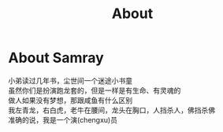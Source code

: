 #+TITLE: About

* About Samray
  #+BEGIN_CENTER
  小弟读过几年书，尘世间一个迷途小书童 \\
  虽然你们是扮演跑龙套的，但是一样是有生命、有灵魂的 \\
  做人如果没有梦想，那跟咸鱼有什么区别 \\
  我左青龙，右白虎，老牛在腰间，龙头在胸口，人挡杀人，佛挡杀佛 \\
  准确的说，我是一个演(chengxu)员
  #+END_CENTER
